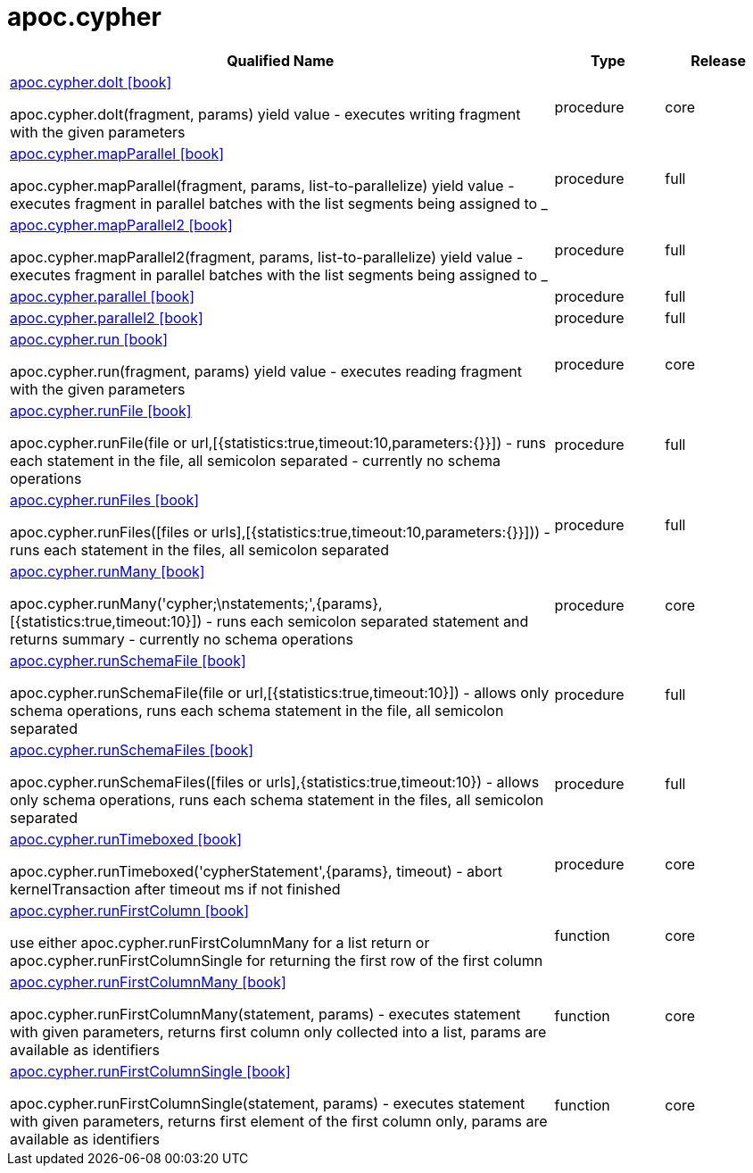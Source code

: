 ////
This file is generated by DocsTest, so don't change it!
////

= apoc.cypher
:description: This section contains reference documentation for the apoc.cypher procedures.



[.procedures, opts=header, cols='5a,1a,1a']
|===
| Qualified Name | Type | Release
|xref::overview/apoc.cypher/apoc.cypher.doIt.adoc[apoc.cypher.doIt icon:book[]]

apoc.cypher.doIt(fragment, params) yield value - executes writing fragment with the given parameters|[role=type procedure]
procedure|[role=release core]
core
|xref::overview/apoc.cypher/apoc.cypher.mapParallel.adoc[apoc.cypher.mapParallel icon:book[]]

apoc.cypher.mapParallel(fragment, params, list-to-parallelize) yield value - executes fragment in parallel batches with the list segments being assigned to _|[role=type procedure]
procedure|[role=release full]
full
|xref::overview/apoc.cypher/apoc.cypher.mapParallel2.adoc[apoc.cypher.mapParallel2 icon:book[]]

apoc.cypher.mapParallel2(fragment, params, list-to-parallelize) yield value - executes fragment in parallel batches with the list segments being assigned to _|[role=type procedure]
procedure|[role=release full]
full
|xref::overview/apoc.cypher/apoc.cypher.parallel.adoc[apoc.cypher.parallel icon:book[]]

|[role=type procedure]
procedure|[role=release full]
full
|xref::overview/apoc.cypher/apoc.cypher.parallel2.adoc[apoc.cypher.parallel2 icon:book[]]

|[role=type procedure]
procedure|[role=release full]
full
|xref::overview/apoc.cypher/apoc.cypher.run.adoc[apoc.cypher.run icon:book[]]

apoc.cypher.run(fragment, params) yield value - executes reading fragment with the given parameters|[role=type procedure]
procedure|[role=release core]
core
|xref::overview/apoc.cypher/apoc.cypher.runFile.adoc[apoc.cypher.runFile icon:book[]]

apoc.cypher.runFile(file or url,[{statistics:true,timeout:10,parameters:{}}]) - runs each statement in the file, all semicolon separated - currently no schema operations|[role=type procedure]
procedure|[role=release full]
full
|xref::overview/apoc.cypher/apoc.cypher.runFiles.adoc[apoc.cypher.runFiles icon:book[]]

apoc.cypher.runFiles([files or urls],[{statistics:true,timeout:10,parameters:{}}])) - runs each statement in the files, all semicolon separated|[role=type procedure]
procedure|[role=release full]
full
|xref::overview/apoc.cypher/apoc.cypher.runMany.adoc[apoc.cypher.runMany icon:book[]]

apoc.cypher.runMany('cypher;\nstatements;',{params},[{statistics:true,timeout:10}]) - runs each semicolon separated statement and returns summary - currently no schema operations|[role=type procedure]
procedure|[role=release core]
core
|xref::overview/apoc.cypher/apoc.cypher.runSchemaFile.adoc[apoc.cypher.runSchemaFile icon:book[]]

apoc.cypher.runSchemaFile(file or url,[{statistics:true,timeout:10}]) - allows only schema operations, runs each schema statement in the file, all semicolon separated|[role=type procedure]
procedure|[role=release full]
full
|xref::overview/apoc.cypher/apoc.cypher.runSchemaFiles.adoc[apoc.cypher.runSchemaFiles icon:book[]]

apoc.cypher.runSchemaFiles([files or urls],{statistics:true,timeout:10}) - allows only schema operations, runs each schema statement in the files, all semicolon separated|[role=type procedure]
procedure|[role=release full]
full
|xref::overview/apoc.cypher/apoc.cypher.runTimeboxed.adoc[apoc.cypher.runTimeboxed icon:book[]]

apoc.cypher.runTimeboxed('cypherStatement',{params}, timeout) - abort kernelTransaction after timeout ms if not finished|[role=type procedure]
procedure|[role=release core]
core
|xref::overview/apoc.cypher/apoc.cypher.runFirstColumn.adoc[apoc.cypher.runFirstColumn icon:book[]]

use either apoc.cypher.runFirstColumnMany for a list return or apoc.cypher.runFirstColumnSingle for returning the first row of the first column|[role=type function]
function|[role=release core]
core
|xref::overview/apoc.cypher/apoc.cypher.runFirstColumnMany.adoc[apoc.cypher.runFirstColumnMany icon:book[]]

apoc.cypher.runFirstColumnMany(statement, params) - executes statement with given parameters, returns first column only collected into a list, params are available as identifiers|[role=type function]
function|[role=release core]
core
|xref::overview/apoc.cypher/apoc.cypher.runFirstColumnSingle.adoc[apoc.cypher.runFirstColumnSingle icon:book[]]

apoc.cypher.runFirstColumnSingle(statement, params) - executes statement with given parameters, returns first element of the first column only, params are available as identifiers|[role=type function]
function|[role=release core]
core
|===

